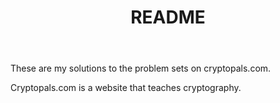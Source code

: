#+TITLE: README

These are my solutions to the problem sets on cryptopals.com.

Cryptopals.com is a website that teaches cryptography.

